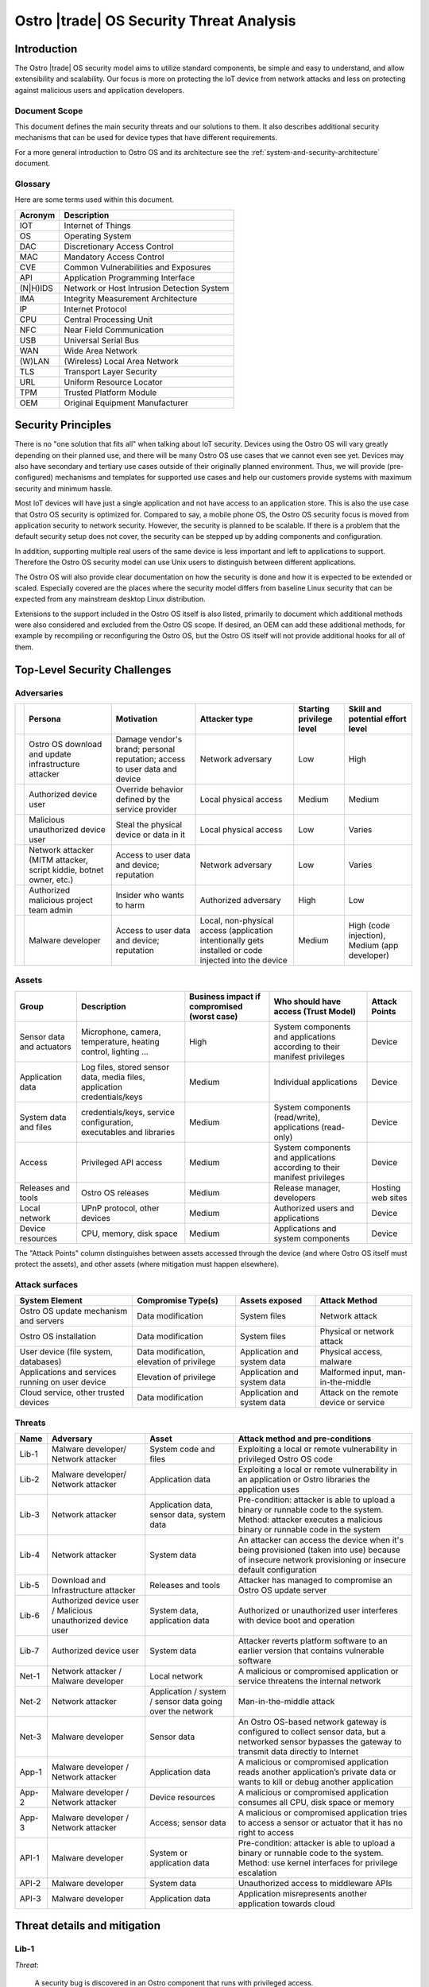 .. _security-threat-analysis:

Ostro |trade| OS Security Threat Analysis
##########################################

Introduction
============

The Ostro |trade| OS security model aims to utilize standard components,
be simple and easy to understand, and allow extensibility and
scalability. Our focus is more
on protecting the IoT device from network attacks and less on
protecting against malicious users and application developers.

Document Scope
--------------

This document defines the main security threats and our solutions to
them. It also describes additional security mechanisms that can be
used for device types that have different requirements.

For a more general introduction to Ostro OS and its architecture see
the :ref:`system-and-security-architecture` document.


Glossary
--------

Here are some terms used within this document.

========== =============================================
 Acronym   Description
========== =============================================
IOT        Internet of Things
OS         Operating System
DAC        Discretionary Access Control
MAC        Mandatory Access Control
CVE        Common Vulnerabilities and Exposures
API        Application Programming Interface
(N|H)IDS   Network or Host Intrusion Detection System
IMA        Integrity Measurement Architecture
IP         Internet Protocol
CPU        Central Processing Unit
NFC        Near Field Communication
USB        Universal Serial Bus
WAN        Wide Area Network
(W)LAN     (Wireless) Local Area Network
TLS        Transport Layer Security
URL        Uniform Resource Locator
TPM        Trusted Platform Module
OEM        Original Equipment Manufacturer
========== =============================================

Security Principles
===================

There is no "one
solution that fits all" when talking about IoT security. 
Devices using the Ostro OS will vary greatly depending on their 
planned use, and there
will be many Ostro OS use cases that we cannot even see yet. 
Devices may also have secondary and tertiary use cases outside of their
originally planned environment. Thus, we will provide
(pre-configured) mechanisms and templates for supported use cases and
help our customers provide systems with maximum security
and minimum hassle.

Most IoT devices will have just a single application and not have
access to an application store. This is also the use case that Ostro OS
security is optimized for. Compared to say, a mobile phone OS, the
Ostro OS security focus is moved from application security to network
security. However, the security is planned to be scalable. If there is
a problem that the default security setup does not cover, the security
can be stepped up by adding components and configuration.

In addition, supporting multiple real users of the same device is less
important and left to applications to support. Therefore the Ostro OS security
model can use Unix users to distinguish between different
applications.

The Ostro OS will also provide clear documentation on how the security is
done and how it is expected to be extended or scaled. Especially
covered are the places where the security model differs from baseline
Linux security that can be expected from any mainstream desktop Linux
distribution.

Extensions to the support included in the
Ostro OS itself is also listed, primarily to document which additional
methods were also considered and excluded from the Ostro OS scope. If
desired, an OEM can add these additional methods, for example by
recompiling or reconfiguring the Ostro OS, but the Ostro OS itself will not provide
additional hooks for all of them.


Top-Level Security Challenges
=============================

Adversaries
-----------

..
  First column is necessary because the first column in a simple table may only have one line,
  and "Persona" is typically too long.

======= ================== ======================= ====================== ========== ==============
\       Persona            Motivation              Attacker type          Starting   Skill and
                                                                          privilege  potential
                                                                          level      effort level
======= ================== ======================= ====================== ========== ==============
\       Ostro OS           Damage vendor's         Network adversary      Low        High
        download and       brand;
        update             personal
        infrastructure     reputation;
        attacker           access to user
                           data and device
\       Authorized device  Override behavior       Local physical access  Medium     Medium
        user               defined by the
                           service provider
\       Malicious          Steal the physical      Local physical access  Low        Varies
        unauthorized       device or data in
        device user        it
\       Network attacker   Access to user data     Network adversary      Low        Varies
        (MITM attacker,    and device;
        script kiddie,     reputation
        botnet owner,
        etc.)
\       Authorized         Insider who wants to    Authorized adversary   High       Low
        malicious project  harm
        team admin
\       Malware developer  Access to user data     Local, non-physical    Medium     High (code
                           and device; reputation  access (application               injection),
                                                   intentionally gets                Medium (app
                                                   installed or code                 developer)
                                                   injected into the
                                                   device
======= ================== ======================= ====================== ========== ==============

Assets
------

========================== ====================== ============= ==================================== =============
Group                      Description            Business      Who should have access (Trust Model) Attack Points
                                                  impact if
                                                  compromised
                                                  (worst case)
========================== ====================== ============= ==================================== =============
Sensor data and actuators  Microphone, camera,    High          System components and applications   Device
                           temperature, heating                 according to their manifest
                           control, lighting ...                privileges

Application data           Log files, stored      Medium        Individual applications              Device
                           sensor data, media
                           files, application
                           credentials/keys
System data and files      credentials/keys,      Medium        System components (read/write),      Device
                           service configuration,               applications (read-only)
                           executables and
                           libraries
Access                     Privileged API         Medium        System components and applications   Device
                           access                               according to their manifest
                                                                privileges
Releases and tools         Ostro OS releases      Medium        Release manager, developers          Hosting
                                                                                                     web sites
Local network              UPnP protocol,         Medium        Authorized users and applications    Device
                           other devices
Device resources           CPU, memory, disk      Medium        Applications and system components   Device
                           space
========================== ====================== ============= ==================================== =============

The "Attack Points" column distinguishes between assets accessed
through the device (and where Ostro OS itself must protect the
assets), and other assets (where mitigation must happen elsewhere).


Attack surfaces
---------------

================================================ ============================ =================== =================
System Element                                   Compromise Type(s)           Assets exposed      Attack Method
================================================ ============================ =================== =================
Ostro OS update mechanism and servers            Data modification            System files        Network attack
Ostro OS installation                            Data modification            System files        Physical or
                                                                                                  network attack
User device (file system, databases)             Data modification,           Application and     Physical access,
                                                 elevation of privilege       system data         malware
Applications and services running on user device Elevation of privilege       Application and     Malformed input,
                                                                              system data         man-in-the-middle
Cloud service, other trusted devices             Data modification            Application and     Attack on the
                                                                              system data         remote device
                                                                                                  or service
================================================ ============================ =================== =================

Threats
-------

===== ================== ===================== ======================================================================
Name  Adversary          Asset                 Attack method and pre-conditions
===== ================== ===================== ======================================================================
Lib-1 Malware developer/ System code and files Exploiting a local or remote vulnerability in privileged Ostro OS code
      Network attacker
Lib-2 Malware developer/ Application data      Exploiting a local or remote vulnerability in an application or
      Network attacker                         Ostro libraries the application uses

Lib-3 Network attacker   Application data,     Pre-condition: attacker is able to upload a binary or runnable code
                         sensor data, system   to the system. Method: attacker executes a malicious binary or
                         data                  runnable code in the system
Lib-4 Network attacker   System data           An attacker can access the device when it's being provisioned
                                               (taken into use) because of insecure network provisioning or
                                               insecure default configuration
Lib-5 Download and       Releases and tools    Attacker has managed to compromise an Ostro OS update server
      Infrastructure
      attacker
Lib-6 Authorized device  System data,          Authorized or unauthorized user interferes with device boot and
      user / Malicious   application data      operation
      unauthorized
      device user
Lib-7 Authorized device  System data           Attacker reverts platform software to an earlier version that
      user                                     contains vulnerable software
Net-1 Network attacker / Local network         A malicious or compromised application or service threatens the
      Malware developer                        internal network
Net-2 Network attacker   Application / system  Man-in-the-middle attack
                         / sensor data going
                         over the network
Net-3 Malware developer  Sensor data           An Ostro OS-based network gateway is configured to collect sensor
                                               data, but a networked sensor bypasses the gateway to transmit
                                               data directly to Internet
App-1 Malware developer  Application data      A malicious or compromised application reads another application’s
      / Network                                private data or wants to kill or debug another application
      attacker
App-2 Malware developer  Device resources      A malicious or compromised application consumes all CPU, disk
      / Network                                space or memory
      attacker
App-3 Malware developer  Access; sensor data   A malicious or compromised application tries to access a sensor
      / Network                                or actuator that it has no right to access
      attacker
API-1 Malware developer  System or             Pre-condition: attacker is able to upload a binary or runnable code
                         application data      to the system. Method: use kernel interfaces for privilege
                                               escalation
API-2 Malware developer  System data           Unauthorized access to middleware APIs
API-3 Malware developer  Application data      Application misrepresents another application towards cloud
===== ================== ===================== ======================================================================

Threat details and mitigation
=============================

Lib-1
-----

*Threat*:

 A security bug is discovered in an Ostro component that runs with
 privileged access.

*Solution*:

 The most important thing is getting the security bug fix to the
 client devices as quickly as possible. We need to set up a
 process for tracking CVEs. If an upstream bug fix doesn’t get to
 oe-core or is otherwise delayed, we need to do the fix directly in the
 Ostro OS. The security fixes need to be communicated quickly to the
 customers, so that they will understand the real impact of the
 problem. The Ostro component selection should be partially based on
 the component security track record. This means we should avoid
 components with slow bug fix times or a history of security
 incidents, if possible.

 To mitigate the risk we should reduce the amount of privileged code
 that is run in the system. We should make sure that we are running a
 minimal configuration of a privileged service, disabling unused
 plugins and extensions and using a conservative service
 configuration. If possible, the system services should isolate the
 parts that need privileged access to a separate sub-component and run
 the rest of the service as user privileges. Systemd can be used to
 drop unneeded capabilities, thus limiting the potential damage. For
 services which don’t need admin capabilities, Systemd can also be
 configured to prevent service from accessing ``/home``, ``/root``, and
 ``/run/user`` by setting ``ProtectHome=true``, thus protecting user data. In
 addition, systemd ``ProtectSystem=full`` should be used to mount ``/usr``
 and ``/etc`` read-only when possible.

 Select the outward facing services carefully. Use well-tested
 libraries, have sensible configuration for services, pay attention to
 the security history, and try to write little custom code.

*Extensions*:

 Use a HIDS to detect intrusions in the system. An example of such a
 tool is Samhain (http://www.la-samhna.de/samhain/) or even IMA with
 log file monitoring. In case of a detected intrusion, reboot the
 device to a predefined fault target, which can for example restore
 the device to factory settings or alert the user.

 Use systemd’s support for service-private ``/tmp`` directory.

 Investigate Yocto Project support for various build-time security mechanisms,
 such as position-independent executables, FORTIFY_SOURCE, address
 space layout randomization, and glibc heap protector. Allow these to
 be turned on or off, depending on the performance characteristics of
 the system in development.

 Use MAC for giving system services more fine-grained access to system
 files.

 Test the selected Ostro OS network services with fuzzing and static
 analysis to find the bugs.

Lib-2
-----

*Threat*:

 An application needs to provide services to the network, opening an
 attack channel to the system.

*Solution*:

 To prevent the attack, limit access to services with a firewall. This
 allows the system administrator to make it possible to connect to the
 system by only a limited IP address range, for example. Limit what
 the applications can do by using access control mechanisms, such as
 Unix groups, for accessing platform features.

 Only enable required network protocols and avoid using networking
 protocols that do not include security mechanisms.

Lib-3
-----

*Threat*:

 Attacker is able to upload a binary or runnable code to the system.

*Solution*:

 Mount root filesystem read-only to prevent easy installation of
 malicious binaries there. Set the data partition and tmpfs to have a
 noexec flag. Use code signing (IMA) to verify binaries.

 For interpreted languages the situation is bit more
 complex. Interpreted languages are not affected by noexec, since the
 interpreter will generally reside in the root filesystem. They need
 to do the required changes inside the interpreter, so that running
 unsigned scripts is not allowed. The script signatures must be
 checked by the runtime. Especially code downloaded from Internet (by
 importing it directly or downloading it from the script) must not be
 ever run if a corresponding cryptographic signature does not
 validate.

Lib-4
-----

*Threat*:

 An attacker can access the device running the Ostro OS when it’s being provisioned
 (taken into use) because of insecure network provisioning or insecure
 default configuration.

*Solution*:

 Support key management through USB and NFC physical access
 methods. This can be done by providing first-boot network
 configuration authentication by using the URL returned by NFC. URL
 parameters contain the authentication token. For provisioning by
 starting the device in WLAN access point mode, use a generated
 device-unique key, which is provided as string or QR-code.

*Extensions*:

 The configuration can also be pulled from a pre-configured cloud
 service using a special token that is added to the device during
 production and is accessible from software.

Lib-5
-----

*Threat*:

 Attacker has managed to compromise an Ostro OS update server.

*Solution*:

 Clear Linux\* update mechanism (also used by the Ostro OS) signs each file, so updater sees if the
 files have been tampered with.

*Extensions*:

 Notification mechanism. If swupd is used wrapped in Soletta, it will
 report back to the caller about the error. The caller must then
 notify the user or do other appropriate actions based on
 pre-configured policies, such as changing the update mirror.

Lib-6
-----

*Threat*:

 Authorized or unauthorized user interferes with device boot and
 operation.

*Solution*:

 Secure Boot

Lib-7
-----

*Threat*:

 Attacker reverts platform software to an earlier version that
 contains vulnerable software.

*Solution*:

 Software update must not allow going backward in version numbers. In
 case of factory reset, the device should attempt to upgrade itself to
 the latest version available before exposing services to the network.

Net-1
-----

*Threat*:

 A malicious or compromised application threatens the internal network.

*Solution*:

 Use a firewall to filter access to the network. It’s possible to tag
 IP packets belonging to a certain user (iptables --uid-owner
 $UID). Configure firewall to give the application access only to the
 IP ranges that it needs to access. If the application runs in a
 container, the application will have a virtual interface in the
 container and the host can control routing packets from the interface
 with the firewall.

 systemd’s ``PrivateNetwork=yes`` can completely disable network access
 when it is not needed.

*Extensions*:

 Use MAC-based network labeling.

Net-2
-----

*Threat*:

 Attacker is disguised as a trusted resource outside the device running the Ostro OS.

*Solution*:

 Support DNSSEC to avoid cache poisoning and man-in-the-middle
 attacks. Utilize TLS 1.2 and device side certificates, and include
 support for client certificates. Support OAuth, Kerberos 5 and other
 multi-party authentication and authorization mechanisms.

 Certificate management (including certificate revocation) needs to be
 supported.

*Extensions*:

 Have a notification mechanism to tell the user when a remote
 certificate issue is found. Define customizable policies on what to
 do in this case.

Net-3
-----

*Threat*:

 An Ostro OS-based network gateway is configured to collect sensor data,
 but a networked sensor bypasses the gateway to transmit data directly
 to Internet.

*Solution*:

 Proper sensor provisioning helps to prevent accidental sending of
 data to the network. The Ostro OS is not by default preventing sensors from
 accessing the Internet.

*Extensions*:

 Configure firewall to block access of certain protocols that are
 often used to access IoT services (CoAP, MQTT). Prevent access to the
 data gathering addresses of well-known cloud services. Note that if
 legitimate non-whitelisted traffic from the private network is
 supposed to go to Internet, it’s not feasible to completely solve the
 issue.

App-1
-----

*Threat*:

 A malicious application reads another application’s private data. A
 malicious application wants to kill, debug or manipulate another
 application.

*Solution*:

 Applications run under different Unix IDs.

 Containers separate applications.

*Extensions*:

 Smack as MAC can prevent accidental sharing of data between
 applications (incorrect protection bits).

 Applications can share data with each other by belonging to a
 suitable sharing group (such as “media”). Users belonging to that
 groups can read and write to a directory in a shared
 area. Applications wishing to share more between each other must be
 started as the same user, which enables them to access each other’s
 data in the application data directory. If two applications want to
 share data and be containerized, they need to come from the same
 package (have a common manifest).

App-2
-----

*Threat*:

 A malicious or compromised application consumes all CPU, disk space
 or memory.

*Solution*:

 During root file system creation, reserve some disk space for root to
 use. If applications are run inside containers, set reasonable CPU
 and memory limits for the container using cgroups.

*Extensions*:

 Support quotas for user disk space limiting.

App-3
-----

*Threat*:

 A malicious or compromised application tries to access a sensor or
 actuator that it has no right to access.

*Solution*:

 For local sensors, use DAC groups for controlling access to files
 in ``/dev`` and ``sysfs``. Configure Udev to set proper owners, groups and
 permissions to the files controlling kernel access to local sensors,
 such as ``/sys/class/gpio``.

 For remote sensors, use Soletta to access the sensors. Open Connectivity Foundation (OCF)
 defines a
 security model which Soletta implements. The application can use
 Soletta features for secure provisioning of sensors. For more complex
 authentication needs, applications need to carry the burden by having
 authorization mechanism such as a certificate for accessing
 pre-configured sensors.

*Extensions*:

 More remote sensor security models can be implemented by adding support for them to Soletta.

API-1
-----

*Threat*:

 Unauthorized access to kernel APIs, for example for privilege escalation.

*Solution*:

 DAC for ``sysfs`` and ``/dev`` files.

*Extensions*:

 Use seccomp from manifest / systemd service files.


API-2
-----

*Threat*:

 Unauthorized access to middleware APIs to trigger actions (like
 system shutdown) or access information (status signals, queries).

*Solution*:

 Traditional DAC-based D-Bus access management. Disable unused (or
 unusable) system services.

*Extensions*:

 Patch upstream services depending on PolicyKit or shim that emulates
 PolicyKit (for example, based on Cynara).

API-3
-----

*Threat*:

 Application misrepresents another application towards cloud by
 stealing or guessing the information needed by the authorized
 application to identify itself.

*Solution*:

 Offer a secure storage mechanism that applications can use, for
 example gSSO or a TPM.

Threats and Attack Vectors Out of Scope for Ostro OS 1.0 Release
================================================================

* external DoS
* attack from compromised cloud (actuation, configuration, …)
* malicious activity in local network
* preventing access to the update server
* unauthorized upload of private data
* sensor DoS
* unauthorized access to sensor (on server/sensor side)
* attack using malicious data from a compromised sensor
* attacks that can affect the hardware, like causing a device
  to overheat
* attack vectors based on hardware that is specific to
  certain devices (like USB ports)
